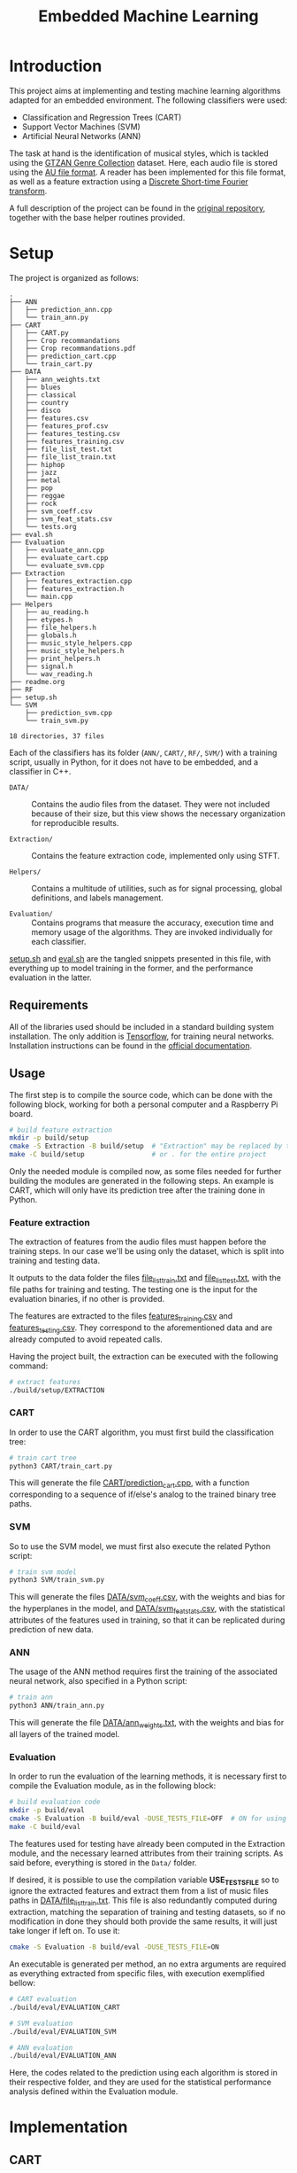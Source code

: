 #+TITLE: Embedded Machine Learning

* Introduction
This project aims at implementing and testing machine learning algorithms adapted for an embedded environment. The following classifiers were used:

- Classification and Regression Trees (CART)
- Support Vector Machines (SVM)
- Artificial Neural Networks (ANN)

The task at hand is the identification of musical styles, which is tackled using the [[https://www.kaggle.com/carlthome/gtzan-genre-collection][GTZAN Genre Collection]] dataset. Here, each audio file is stored using the [[https://en.wikipedia.org/wiki/Au_file_format][AU file format]]. A reader has been implemented for this file format, as well as a feature extraction using a [[https://en.wikipedia.org/wiki/Short-time_Fourier_transform#Discrete-time_STFT][Discrete Short-time Fourier transform]].

A full description of the project can be found in the [[https://gitlab.ensta-bretagne.fr/reynetol/embedded-machine-learning][original repository]], together with the base helper routines provided.

* Setup
The project is organized as follows:

#+begin_src bash :exports results :results output
tree -n -L 2 -I 'build|CMake*|__pycache__'
#+end_src

#+RESULTS:
#+begin_example
.
├── ANN
│   ├── prediction_ann.cpp
│   └── train_ann.py
├── CART
│   ├── CART.py
│   ├── Crop recommandations
│   ├── Crop recommandations.pdf
│   ├── prediction_cart.cpp
│   └── train_cart.py
├── DATA
│   ├── ann_weights.txt
│   ├── blues
│   ├── classical
│   ├── country
│   ├── disco
│   ├── features.csv
│   ├── features_prof.csv
│   ├── features_testing.csv
│   ├── features_training.csv
│   ├── file_list_test.txt
│   ├── file_list_train.txt
│   ├── hiphop
│   ├── jazz
│   ├── metal
│   ├── pop
│   ├── reggae
│   ├── rock
│   ├── svm_coeff.csv
│   ├── svm_feat_stats.csv
│   └── tests.org
├── eval.sh
├── Evaluation
│   ├── evaluate_ann.cpp
│   ├── evaluate_cart.cpp
│   └── evaluate_svm.cpp
├── Extraction
│   ├── features_extraction.cpp
│   ├── features_extraction.h
│   └── main.cpp
├── Helpers
│   ├── au_reading.h
│   ├── etypes.h
│   ├── file_helpers.h
│   ├── globals.h
│   ├── music_style_helpers.cpp
│   ├── music_style_helpers.h
│   ├── print_helpers.h
│   ├── signal.h
│   └── wav_reading.h
├── readme.org
├── RF
├── setup.sh
└── SVM
    ├── prediction_svm.cpp
    └── train_svm.py

18 directories, 37 files
#+end_example

Each of the classifiers has its folder (=ANN/=, =CART/=, =RF/=, =SVM/=) with a training script, usually in Python, for it does not have to be embedded, and a classifier in C++.

- =DATA/= :: Contains the audio files from the dataset. They were not included because of their size, but this view shows the necessary organization for reproducible results.

- =Extraction/= :: Contains the feature extraction code, implemented only using STFT.

- =Helpers/= :: Contains a multitude of utilities, such as for signal processing, global definitions, and labels management.

- =Evaluation/= :: Contains programs that measure the accuracy, execution time and memory usage of the algorithms. They are invoked individually for each classifier.

[[./setup.sh][setup.sh]] and [[./eval.sh][eval.sh]] are the tangled snippets presented in this file, with everything up to model training in the former, and the performance evaluation in the latter.

** Requirements
:PROPERTIES:
:CUSTOM_ID: sec.requirements
:END:

All of the libraries used should be included in a standard building system installation. The only addition is [[https://www.tensorflow.org/][Tensorflow]], for training neural networks. Installation instructions can be found in the [[https://www.tensorflow.org/install/pip][official documentation]].

** Usage
The first step is to compile the source code, which can be done with the following block, working for both a personal computer and a Raspberry Pi board.

#+begin_src bash :tangle "setup.sh" :exports code :results silent :mkdirp yes
# build feature extraction
mkdir -p build/setup
cmake -S Extraction -B build/setup  # "Extraction" may be replaced by the desired module
make -C build/setup                 # or . for the entire project
#+end_src

Only the needed module is compiled now, as some files needed for further building the modules are generated in the following steps. An example is CART, which will only have its prediction tree after the training done in Python.

*** Feature extraction
The extraction of features from the audio files must happen before the training steps. In our case we'll be using only the dataset, which is split into training and testing data.

It outputs to the data folder the files [[./DATA/file_list_train.txt][file_list_train.txt]] and [[./DATA/file_list_test.txt][file_list_test.txt]], with the file paths for training and testing. The testing one is the input for the evaluation binaries, if no other is provided.

The features are extracted to the files [[./DATA/features_training.csv][features_training.csv]] and [[./DATA/features_testing.csv][features_testing.csv]]. They correspond to the aforementioned data and are already computed to avoid repeated calls.

Having the project built, the extraction can be executed with the following command:

#+begin_src bash :tangle "setup.sh" :exports code :results silent
# extract features
./build/setup/EXTRACTION
#+end_src

*** CART
In order to use the CART algorithm, you must first build the classification tree:

#+begin_src bash :tangle "setup.sh" :results silent
# train cart tree
python3 CART/train_cart.py
#+end_src

This will generate the file [[./CART/prediction_cart.cpp][CART/prediction_cart.cpp]], with a function corresponding to a sequence of if/else's analog to the trained binary tree paths.

*** SVM
So to use the SVM model, we must first also execute the related Python script:

#+begin_src bash :tangle "setup.sh" :export code :results silent
# train svm model
python3 SVM/train_svm.py
#+end_src

This will generate the files [[./DATA/svm_coeff.csv][DATA/svm_coeff.csv]], with the weights and bias for the hyperplanes in the model, and [[./DATA/svm_feat_stats.csv][DATA/svm_feat_stats.csv]], with the statistical attributes of the features used in training, so that it can be replicated during prediction of new data.

*** ANN
The usage of the ANN method requires first the training of the associated neural network, also specified in a Python script:

#+begin_src bash :tangle "setup.sh" :export code
# train ann
python3 ANN/train_ann.py
#+end_src

This will generate the file [[file:DATA/ann_weights.txt][DATA/ann_weights.txt]], with the weights and bias for all layers of the trained model.

*** Evaluation
In order to run the evaluation of the learning methods, it is necessary first to compile the Evaluation module, as in the following block:

#+begin_src bash :tangle "eval.sh" :export code :results silent
# build evaluation code
mkdir -p build/eval
cmake -S Evaluation -B build/eval -DUSE_TESTS_FILE=OFF  # ON for using testing paths file, described bellow
make -C build/eval
#+end_src

The features used for testing have already been computed in the Extraction module, and the necessary learned attributes from their training scripts. As said before, everything is stored in the =Data/= folder.

If desired, it is possible to use the compilation variable *USE_TESTS_FILE* so to ignore the extracted features and extract them from a list of music files paths in [[./DATA/file_list_train.txt][DATA/file_list_train.txt]]. This file is also redundantly computed during extraction, matching the separation of training and testing datasets, so if no modification in done they should both provide the same results, it will just take longer if left on. To use it:
#+begin_src bash :tangle no :export code :results silent
cmake -S Evaluation -B build/eval -DUSE_TESTS_FILE=ON
#+end_src

An executable is generated per method, an no extra arguments are required as everything extracted from specific files, with execution exemplified bellow:
#+begin_src bash :tangle "eval.sh" :export code :results silent
# CART evaluation
./build/eval/EVALUATION_CART

# SVM evaluation
./build/eval/EVALUATION_SVM

# ANN evaluation
./build/eval/EVALUATION_ANN
#+end_src

Here, the codes related to the prediction using each algorithm is stored in their respective folder, and they are used for the statistical performance analysis defined within the Evaluation module.

* Implementation

** CART
The generation of the CART profits from the [[file:CART/CART.py][implementation]] made available from the original repository, having it only to be adapted for the already split data and some testing was done with varying max depths. Some problems were encountered in its usage from failing expansion of the nodes, with invalid thresholds, but we could not find the source of the problem. Sometimes the training fails with a TypeError, but with repeated executions it works.

The main addition was the C++ code generation from the learned tree, were a recursive depth-first exploration generates conditionals that replicate the paths in code. The generated file is called [[file:SVM/prediction_svm.cpp][SVM/prediction_svm.cpp]], and has a function that retrieves a literal string with the class from a given feature vector.

*** Time complexity
During training, considering /d/ as the number of dimensions in a feature and /n/ as the number data elements used, we can notice that each feature requires to have all of its dimensions analyzed for information gain and every insertion has to walk a path in the tree, which is a logarithm of the number of elements in it. With this, we can say that in order to create a CART from /n/ data it will constitute something close to $O(n*d*log(n))$.

During prediction, nothing but the transversal of a binary tree is performed, which corresponds to $O(log(d))$ complexity. In fact, the complexity should be in terms of the size of the tree, taking a balanced binary tree of /n/ nodes, and it is assumed here that there is a linear connection to the nodes and the number of dimensions.

*** Space complexity
The memory used for creating the CART corresponds to a single copy of the nodes of the tree built so far, being linear with respect to the number of nodes.

** SVM
The SVM algorithm was first tested on python using the [[https://scikit-learn.org/stable/modules/generated/sklearn.svm.LinearSVC.html][=linearSVC=]] function from /sklearn/, with accuracy values that did not match the ones informed by the professor with his feature set. With that in mind, the pipeline was changed so to use the [[https://scikit-learn.org/stable/modules/generated/sklearn.svm.SVC.html#sklearn.svm.SVC][=SVC=]] function with a linear kernel, consistently providing accuracy values over 10% higher (around 64%, better shown in #sec.results).

The interpretation of the coefficients for predicting the classes from new data in C++ had to change as well, as they represent the plans dividing the results in 1 vs 1 duels withing all classes, in a total of 45. This is better explained in the [[https://scikit-learn.org/stable/modules/svm.html#multi-class-classification][multi-class classification section]] of its documentation. In practice, a 45x512 matrix is traversed row-wise, computing the inner product with the feature vector, so to retrieve a value representing the division between the compared classes, where positive values represent a "win" for the first class of the pair, and the second class otherwise.

The training script is located at [[./SVM/train_svm.py][SVM/train_svm.py]] and the prediction at [[./SVM/prediction_svm.cpp][SVM/prediction_svm.cpp]].

*** Time complexity
For training, taking /d/ as the number of dimensions in a feature and /n/ as the number of data elements, when dealing with a quadratic programming problem, the complexity will be of $O(n * d^2)$. This is the core of the solver and other complexities disappear when dealing with the worst case.

For predicting, now considering /c/ as the number of classes and $r = (c * (c-1)/2$ the number of duels performed, the result will come from processing Y in $Y = A \times X + B$, where A is a matrix of /r/ rows and /d/ columns with the learned SVM coefficients, and B vector of size /r/ storing the bias. Being a single threaded application, $O(c * r * n)$ approximates the execution of its two nested loops for /n/ data, ignoring the "processing" part of Y as it's linear to the size of Y (a.k.a. number of rows in A)

*** Space complexity
In terms of memory usage, it should require only the ensemble of features in their entirety, meaning that it would occupy a space proportional to $d * n$.

** ANN
The training part of the implementation was done in Python using the /Tensorflow/ library, as mentioned in #sec.requirements. Here, a 3 layered neural network was built using 2 dense layers with [[https://keras.io/api/layers/activations/][ReLU activation]] and 1 output layer with [[https://www.tensorflow.org/api_docs/python/tf/nn/softmax][softmax activation]], as the results may be interpreted a probability distribution and their sum should total 1.

The [[https://keras.io/api/optimizers/rmsprop/][RMSprop]] optimizer was added to the training of the model, balancing the step sizes according to the magnitude of the gradient during back-propagation. A normal [[https://www.tensorflow.org/api_docs/python/tf/keras/losses/SparseCategoricalCrossentropy][sparse categorical cross entropy]] loss function was used, working with the type of data we have. The model was training with a validation split of 60/40.

For performing predictions of classes in C++, the feed-forward step was implemented for a network of arbitrary architecture, but limited to ReLU and softmax activation functions. A custom text file is generated from the training script in order to save the weights and biases, with information on how many layers there are, and each layer starting with information of its dimensions. Each layer is represented by a MxN matrix, where each of the M rows represent a neuron composed of N weights, matching the input.

Recent additions to the C++17 and C++20 standards were used to make comprehension easier and more straightforward, those being [[https://en.cppreference.com/w/cpp/algorithm/transform_reduce][transform]], [[https://en.cppreference.com/w/cpp/algorithm/transform_reduce][transform_reduce]] and [[https://en.cppreference.com/w/cpp/algorithm/inner_product][inner_product]] functions, some also present in the SVM implementation.

The training script is located at [[file:ANN/train_ann.py][ANN/train_ann.py]] and the prediction in [[file:ANN/prediction_ann.cpp][ANN/prediction_ann.cpp]].

*** Time complexity
For computing the complexity during training, we'll consider /n/ as the number of dimensions in a feature, /m/ as the number of data elements, /l/ as the number of layers, /n_i/ as the number of neurons in the layer i. For arriving at the complexity we'll consider the two main steps: feed-forward and back propagation. For the testing step, it will correspond to the worst case between the two, only the first one for the prediction step.

When performing the feed-forward, so to generate a class prediction, each feature vector of size /n/ will lead to /l/ matrix multiplications, always between matrices of shape /n_{i-2}/ x /n_{i-1}/ and /n_{i-1}/ x /n_{i}/, where i in {0..l}. This means that operations of n^3 time complexity will be performed /l/ times, with an added bias addition that can be ignored for notation. Between layers, either a softmax or ReLU activation is applied, but those are linear to their input and will disappear in worst case, leading to $O(l * n^3)$ complexity.

The back-propagation complexity can be obtained with similar reasoning, arriving at something similar to $O(l * n^3)$. As this step happens in sequence of the training, their sum will have the same order of magnitude and so will their time complexities.

*** Space complexity
During execution, only the active layers being processed need to remain in memory, as well as the feature vector input, arriving at a memory consumption relative to the size of the layers and how many connections there are. Dense layers will use the most space, for they have the maximum number of connections between neurons and previous outputs, but still in the order of $n_{i-2} x n_{i-1} \text{and} n_{i-1} x n_{i}$,



* Results and Analysis
:PROPERTIES:
:CUSTOM_ID: sec.results
:END:
